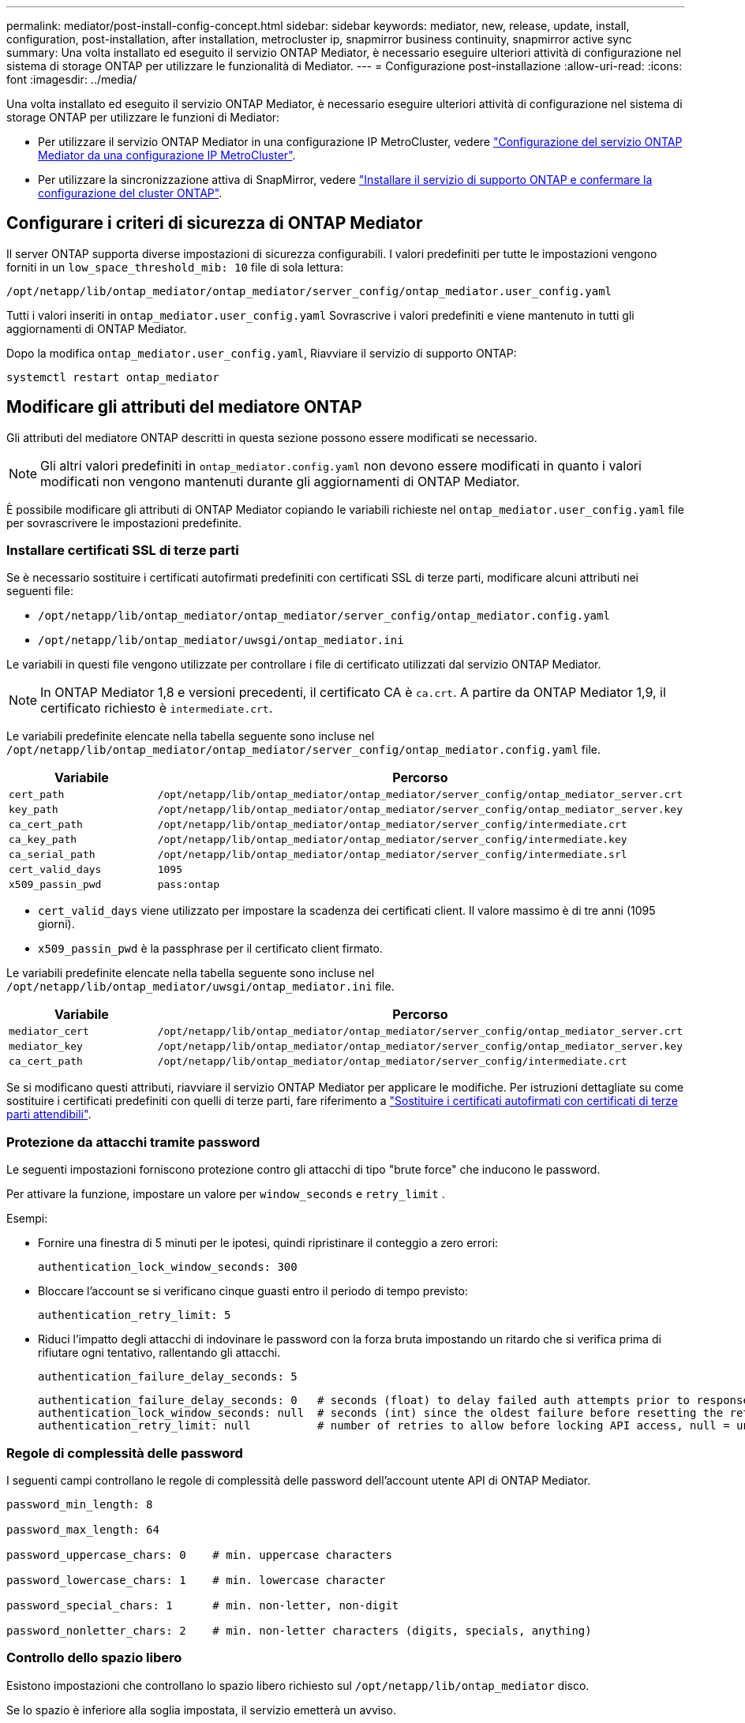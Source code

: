 ---
permalink: mediator/post-install-config-concept.html 
sidebar: sidebar 
keywords: mediator, new, release, update, install, configuration, post-installation, after installation, metrocluster ip, snapmirror business continuity, snapmirror active sync 
summary: Una volta installato ed eseguito il servizio ONTAP Mediator, è necessario eseguire ulteriori attività di configurazione nel sistema di storage ONTAP per utilizzare le funzionalità di Mediator. 
---
= Configurazione post-installazione
:allow-uri-read: 
:icons: font
:imagesdir: ../media/


[role="lead"]
Una volta installato ed eseguito il servizio ONTAP Mediator, è necessario eseguire ulteriori attività di configurazione nel sistema di storage ONTAP per utilizzare le funzioni di Mediator:

* Per utilizzare il servizio ONTAP Mediator in una configurazione IP MetroCluster, vedere link:https://docs.netapp.com/us-en/ontap-metrocluster/install-ip/task_configuring_the_ontap_mediator_service_from_a_metrocluster_ip_configuration.html["Configurazione del servizio ONTAP Mediator da una configurazione IP MetroCluster"^].
* Per utilizzare la sincronizzazione attiva di SnapMirror, vedere link:../snapmirror-active-sync/mediator-install-task.html["Installare il servizio di supporto ONTAP e confermare la configurazione del cluster ONTAP"].




== Configurare i criteri di sicurezza di ONTAP Mediator

Il server ONTAP supporta diverse impostazioni di sicurezza configurabili. I valori predefiniti per tutte le impostazioni vengono forniti in un `low_space_threshold_mib: 10` file di sola lettura:

`/opt/netapp/lib/ontap_mediator/ontap_mediator/server_config/ontap_mediator.user_config.yaml`

Tutti i valori inseriti in `ontap_mediator.user_config.yaml` Sovrascrive i valori predefiniti e viene mantenuto in tutti gli aggiornamenti di ONTAP Mediator.

Dopo la modifica `ontap_mediator.user_config.yaml`, Riavviare il servizio di supporto ONTAP:

`systemctl restart ontap_mediator`



== Modificare gli attributi del mediatore ONTAP

Gli attributi del mediatore ONTAP descritti in questa sezione possono essere modificati se necessario.


NOTE: Gli altri valori predefiniti in `ontap_mediator.config.yaml` non devono essere modificati in quanto i valori modificati non vengono mantenuti durante gli aggiornamenti di ONTAP Mediator.

È possibile modificare gli attributi di ONTAP Mediator copiando le variabili richieste nel `ontap_mediator.user_config.yaml` file per sovrascrivere le impostazioni predefinite.



=== Installare certificati SSL di terze parti

Se è necessario sostituire i certificati autofirmati predefiniti con certificati SSL di terze parti, modificare alcuni attributi nei seguenti file:

* `/opt/netapp/lib/ontap_mediator/ontap_mediator/server_config/ontap_mediator.config.yaml`
* `/opt/netapp/lib/ontap_mediator/uwsgi/ontap_mediator.ini`


Le variabili in questi file vengono utilizzate per controllare i file di certificato utilizzati dal servizio ONTAP Mediator.


NOTE: In ONTAP Mediator 1,8 e versioni precedenti, il certificato CA è `ca.crt`. A partire da ONTAP Mediator 1,9, il certificato richiesto è `intermediate.crt`.

Le variabili predefinite elencate nella tabella seguente sono incluse nel `/opt/netapp/lib/ontap_mediator/ontap_mediator/server_config/ontap_mediator.config.yaml` file.

[cols="2*"]
|===
| Variabile | Percorso 


| `cert_path` | `/opt/netapp/lib/ontap_mediator/ontap_mediator/server_config/ontap_mediator_server.crt` 


| `key_path` | `/opt/netapp/lib/ontap_mediator/ontap_mediator/server_config/ontap_mediator_server.key` 


| `ca_cert_path` | `/opt/netapp/lib/ontap_mediator/ontap_mediator/server_config/intermediate.crt` 


| `ca_key_path` | `/opt/netapp/lib/ontap_mediator/ontap_mediator/server_config/intermediate.key` 


| `ca_serial_path` | `/opt/netapp/lib/ontap_mediator/ontap_mediator/server_config/intermediate.srl` 


| `cert_valid_days` | `1095` 


| `x509_passin_pwd` | `pass:ontap` 
|===
* `cert_valid_days` viene utilizzato per impostare la scadenza dei certificati client. Il valore massimo è di tre anni (1095 giorni).
* `x509_passin_pwd` è la passphrase per il certificato client firmato.


Le variabili predefinite elencate nella tabella seguente sono incluse nel `/opt/netapp/lib/ontap_mediator/uwsgi/ontap_mediator.ini` file.

[cols="2*"]
|===
| Variabile | Percorso 


| `mediator_cert` | `/opt/netapp/lib/ontap_mediator/ontap_mediator/server_config/ontap_mediator_server.crt` 


| `mediator_key` | `/opt/netapp/lib/ontap_mediator/ontap_mediator/server_config/ontap_mediator_server.key` 


| `ca_cert_path` | `/opt/netapp/lib/ontap_mediator/ontap_mediator/server_config/intermediate.crt` 
|===
Se si modificano questi attributi, riavviare il servizio ONTAP Mediator per applicare le modifiche. Per istruzioni dettagliate su come sostituire i certificati predefiniti con quelli di terze parti, fare riferimento a link:../mediator/manage-task.html#replace-self-signed-certificates-with-trusted-third-party-certificates["Sostituire i certificati autofirmati con certificati di terze parti attendibili"].



=== Protezione da attacchi tramite password

Le seguenti impostazioni forniscono protezione contro gli attacchi di tipo "brute force" che inducono le password.

Per attivare la funzione, impostare un valore per `window_seconds` e `retry_limit` .

Esempi:

--
* Fornire una finestra di 5 minuti per le ipotesi, quindi ripristinare il conteggio a zero errori:
+
`authentication_lock_window_seconds: 300`

* Bloccare l'account se si verificano cinque guasti entro il periodo di tempo previsto:
+
`authentication_retry_limit: 5`

* Riduci l'impatto degli attacchi di indovinare le password con la forza bruta impostando un ritardo che si verifica prima di rifiutare ogni tentativo, rallentando gli attacchi.
+
`authentication_failure_delay_seconds: 5`

+
....
authentication_failure_delay_seconds: 0   # seconds (float) to delay failed auth attempts prior to response, 0 = no delay
authentication_lock_window_seconds: null  # seconds (int) since the oldest failure before resetting the retry counter, null = no window
authentication_retry_limit: null          # number of retries to allow before locking API access, null = unlimited
....


--


=== Regole di complessità delle password

I seguenti campi controllano le regole di complessità delle password dell'account utente API di ONTAP Mediator.

....
password_min_length: 8

password_max_length: 64

password_uppercase_chars: 0    # min. uppercase characters

password_lowercase_chars: 1    # min. lowercase character

password_special_chars: 1      # min. non-letter, non-digit

password_nonletter_chars: 2    # min. non-letter characters (digits, specials, anything)
....


=== Controllo dello spazio libero

Esistono impostazioni che controllano lo spazio libero richiesto sul `/opt/netapp/lib/ontap_mediator` disco.

Se lo spazio è inferiore alla soglia impostata, il servizio emetterà un avviso.

....
low_space_threshold_mib: 10
....


=== Controllo dello spazio del registro di riserva

RESERVE_LOG_SPACE è controllata da impostazioni specifiche. Per impostazione predefinita, l'installazione del server ONTAP Mediator crea uno spazio su disco separato per i registri. Il programma di installazione crea un nuovo file a dimensione fissa con un totale di 700 MB di spazio su disco da utilizzare esplicitamente per la registrazione di Mediator.

Per disattivare questa funzione e utilizzare lo spazio su disco predefinito, procedere come segue:

--
. Modificare il valore di RESERVE_LOG_SPACE da 1 a 0 nel seguente file:
+
`/opt/netapp/lib/ontap_mediator/tools/mediator_env`

. Riavviare Mediator:
+
.. `cat /opt/netapp/lib/ontap_mediator/tools/mediator_env | grep "RESERVE_LOG_SPACE"`
+
....
RESERVE_LOG_SPACE=0
....
.. `systemctl restart ontap_mediator`




--
Per riattivare la funzione, modificare il valore da 0 a 1 e riavviare Mediator.


NOTE: L'alternanza tra gli spazi su disco non elimina i registri esistenti.  Viene eseguito il backup di tutti i registri precedenti, quindi viene spostato nello spazio su disco corrente dopo l'attivazione e il riavvio di Mediator.
